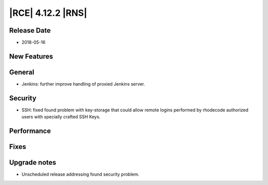 |RCE| 4.12.2 |RNS|
------------------

Release Date
^^^^^^^^^^^^

- 2018-05-16


New Features
^^^^^^^^^^^^



General
^^^^^^^

- Jenkins: further improve handling of proxied Jenkins server.


Security
^^^^^^^^

- SSH: fixed found problem with key-storage that could allow remote logins
  performed by rhodecode authorized users with specially crafted SSH Keys.


Performance
^^^^^^^^^^^



Fixes
^^^^^



Upgrade notes
^^^^^^^^^^^^^

- Unscheduled release addressing found security problem.
